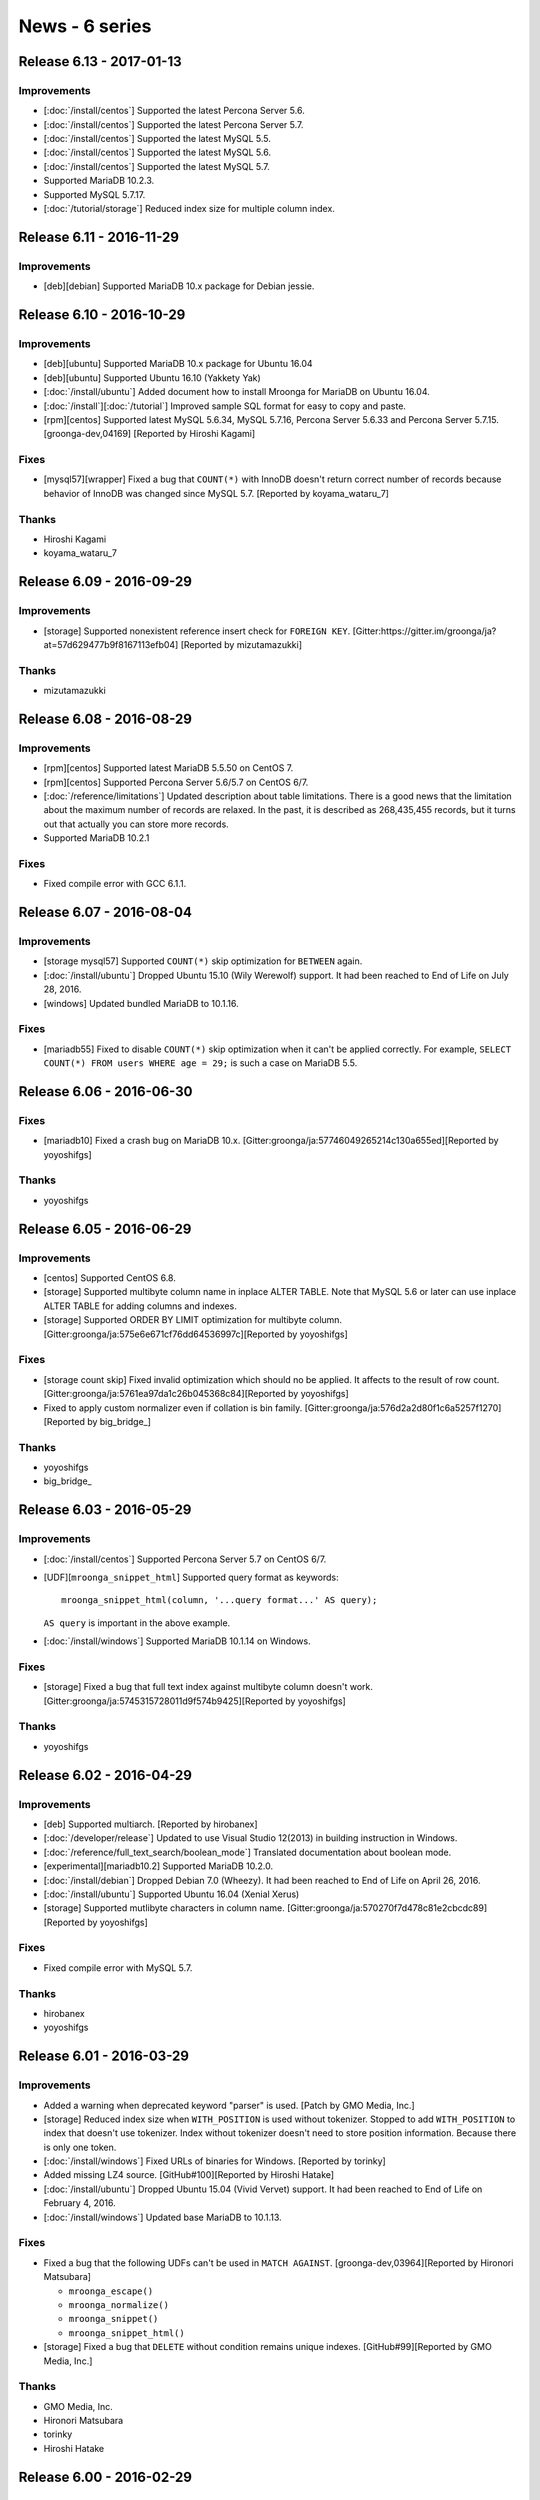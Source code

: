 News - 6 series
===============

.. _release-6-13:

Release 6.13 - 2017-01-13
-------------------------

Improvements
^^^^^^^^^^^^

* [:doc:`/install/centos`] Supported the latest Percona Server 5.6.

* [:doc:`/install/centos`] Supported the latest Percona Server 5.7.

* [:doc:`/install/centos`] Supported the latest MySQL 5.5.

* [:doc:`/install/centos`] Supported the latest MySQL 5.6.

* [:doc:`/install/centos`] Supported the latest MySQL 5.7.

* Supported MariaDB 10.2.3.

* Supported MySQL 5.7.17.

* [:doc:`/tutorial/storage`] Reduced index size for multiple column index.

.. _release-6-11:

Release 6.11 - 2016-11-29
-------------------------

Improvements
^^^^^^^^^^^^

* [deb][debian] Supported MariaDB 10.x package for Debian jessie.

.. _release-6-10:

Release 6.10 - 2016-10-29
-------------------------

Improvements
^^^^^^^^^^^^

* [deb][ubuntu] Supported MariaDB 10.x package for Ubuntu 16.04

* [deb][ubuntu] Supported Ubuntu 16.10 (Yakkety Yak)

* [:doc:`/install/ubuntu`] Added document how to install Mroonga for
  MariaDB on Ubuntu 16.04.

* [:doc:`/install`][:doc:`/tutorial`] Improved sample SQL format for
  easy to copy and paste.

* [rpm][centos] Supported latest MySQL 5.6.34, MySQL 5.7.16, Percona
  Server 5.6.33 and Percona Server 5.7.15. [groonga-dev,04169]
  [Reported by Hiroshi Kagami]

Fixes
^^^^^

* [mysql57][wrapper] Fixed a bug that ``COUNT(*)`` with InnoDB doesn't
  return correct number of records because behavior of InnoDB was
  changed since MySQL 5.7.  [Reported by koyama_wataru_7]

Thanks
^^^^^^

* Hiroshi Kagami
* koyama_wataru_7

.. _release-6-09:

Release 6.09 - 2016-09-29
-------------------------

Improvements
^^^^^^^^^^^^

* [storage] Supported nonexistent reference insert check for ``FOREIGN
  KEY``. [Gitter:https://gitter.im/groonga/ja?at=57d629477b9f8167113efb04]
  [Reported by mizutamazukki]

Thanks
^^^^^^

* mizutamazukki

.. _release-6-08:

Release 6.08 - 2016-08-29
-------------------------

Improvements
^^^^^^^^^^^^

* [rpm][centos] Supported latest MariaDB 5.5.50 on CentOS 7.

* [rpm][centos] Supported Percona Server 5.6/5.7 on CentOS 6/7.

* [:doc:`/reference/limitations`] Updated description about table
  limitations. There is a good news that the limitation about the
  maximum number of records are relaxed. In the past, it is described
  as 268,435,455 records, but it turns out that actually you can store
  more records.

* Supported MariaDB 10.2.1

Fixes
^^^^^

* Fixed compile error with GCC 6.1.1.

.. _release-6-07:

Release 6.07 - 2016-08-04
-------------------------

Improvements
^^^^^^^^^^^^

* [storage mysql57] Supported ``COUNT(*)`` skip optimization for
  ``BETWEEN`` again.

* [:doc:`/install/ubuntu`] Dropped Ubuntu 15.10 (Wily Werewolf)
  support. It had been reached to End of Life on July 28, 2016.

* [windows] Updated bundled MariaDB to 10.1.16.

Fixes
^^^^^

* [mariadb55] Fixed to disable ``COUNT(*)`` skip optimization when it
  can't be applied correctly. For example, ``SELECT COUNT(*) FROM
  users WHERE age = 29;`` is such a case on MariaDB 5.5.

.. _release-6-06:

Release 6.06 - 2016-06-30
-------------------------

Fixes
^^^^^

* [mariadb10] Fixed a crash bug on MariaDB 10.x.
  [Gitter:groonga/ja:57746049265214c130a655ed][Reported by yoyoshifgs]

Thanks
^^^^^^

* yoyoshifgs

.. _release-6-05:

Release 6.05 - 2016-06-29
-------------------------

Improvements
^^^^^^^^^^^^

* [centos] Supported CentOS 6.8.

* [storage] Supported multibyte column name in inplace ALTER TABLE.
  Note that MySQL 5.6 or later can use inplace ALTER TABLE for adding
  columns and indexes.

* [storage] Supported ORDER BY LIMIT optimization for multibyte column.
  [Gitter:groonga/ja:575e6e671cf76dd64536997c][Reported by yoyoshifgs]

Fixes
^^^^^

* [storage count skip] Fixed invalid optimization which should no be
  applied. It affects to the result of row count.
  [Gitter:groonga/ja:5761ea97da1c26b045368c84][Reported by yoyoshifgs]

* Fixed to apply custom normalizer even if collation is bin family.
  [Gitter:groonga/ja:576d2a2d80f1c6a5257f1270][Reported by
  big\_bridge\_]

Thanks
^^^^^^

* yoyoshifgs
* big\_bridge\_

.. _release-6-03:

Release 6.03 - 2016-05-29
-------------------------

Improvements
^^^^^^^^^^^^

* [:doc:`/install/centos`] Supported Percona Server 5.7 on CentOS 6/7.

* [UDF][``mroonga_snippet_html``] Supported query format as keywords::

    mroonga_snippet_html(column, '...query format...' AS query);

  ``AS query`` is important in the above example.

* [:doc:`/install/windows`] Supported MariaDB 10.1.14 on Windows.

Fixes
^^^^^

* [storage] Fixed a bug that full text index against multibyte column
  doesn't work. [Gitter:groonga/ja:5745315728011d9f574b9425][Reported
  by yoyoshifgs]

Thanks
^^^^^^

* yoyoshifgs

.. _release-6-02:

Release 6.02 - 2016-04-29
-------------------------

Improvements
^^^^^^^^^^^^

* [deb] Supported multiarch. [Reported by hirobanex]

* [:doc:`/developer/release`] Updated to use Visual Studio 12(2013) in
  building instruction in Windows.

* [:doc:`/reference/full_text_search/boolean_mode`] Translated
  documentation about boolean mode.

* [experimental][mariadb10.2] Supported MariaDB 10.2.0.

* [:doc:`/install/debian`] Dropped Debian 7.0 (Wheezy).
  It had been reached to End of Life on April 26, 2016.

* [:doc:`/install/ubuntu`] Supported Ubuntu 16.04 (Xenial Xerus)

* [storage] Supported mutlibyte characters in column name.
  [Gitter:groonga/ja:570270f7d478c81e2cbcdc89][Reported by yoyoshifgs]

Fixes
^^^^^

* Fixed compile error with MySQL 5.7.

Thanks
^^^^^^

* hirobanex
* yoyoshifgs

.. _release-6-01:

Release 6.01 - 2016-03-29
-------------------------

Improvements
^^^^^^^^^^^^

* Added a warning when deprecated keyword "parser" is used.
  [Patch by GMO Media, Inc.]
* [storage] Reduced index size when ``WITH_POSITION`` is used without tokenizer.
  Stopped to add ``WITH_POSITION`` to index that doesn't use tokenizer.
  Index without tokenizer doesn't need to store position information.
  Because there is only one token.
* [:doc:`/install/windows`] Fixed URLs of binaries for Windows. [Reported by torinky]
* Added missing LZ4 source. [GitHub#100][Reported by Hiroshi Hatake]
* [:doc:`/install/ubuntu`] Dropped Ubuntu 15.04 (Vivid Vervet) support. It had been
  reached to End of Life on February 4, 2016.
* [:doc:`/install/windows`] Updated base MariaDB to 10.1.13.

Fixes
^^^^^

* Fixed a bug that the following UDFs can't be used in ``MATCH AGAINST``.
  [groonga-dev,03964][Reported by Hironori Matsubara]

  * ``mroonga_escape()``
  * ``mroonga_normalize()``
  * ``mroonga_snippet()``
  * ``mroonga_snippet_html()``

* [storage] Fixed a bug that ``DELETE`` without condition remains unique indexes.
  [GitHub#99][Reported by GMO Media, Inc.]

Thanks
^^^^^^

* GMO Media, Inc.
* Hironori Matsubara
* torinky
* Hiroshi Hatake

.. _release-6-00:

Release 6.00 - 2016-02-29
-------------------------

Improvements
^^^^^^^^^^^^

* [:ref:`boolean-mode-pragma-ss`] Added a pragma to use `script syntax
  <https://groonga.org/docs/reference/grn_expr/script_syntax.html>`_
  for search. [GitHub#95][Patch by Naoya Murakami]

* [Windows] Bundled LZ4.

* [Windows] Updated base MariaDB to 10.1.12.

Fixes
^^^^^

* [:doc:`/reference/udf/mroonga_normalize`] Add missing ``CREATE
  FUNCTION`` to install SQL. [GitHub#94][Patch by Naoya Murakami]

Thanks
^^^^^^

* Naoya Murakami

